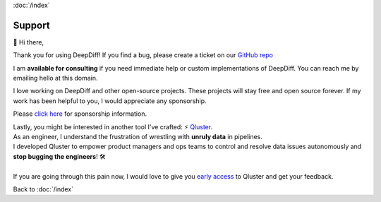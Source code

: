 :doc:`/index`

Support
=======

👋 Hi there,

Thank you for using DeepDiff!
If you find a bug, please create a ticket on our `GitHub repo <https://github.com/seperman/deepdiff>`__

I am **available for consulting** if you need immediate help or custom implementations of DeepDiff. You can reach me by emailing hello at this domain.

I love working on DeepDiff and other open-source projects. These projects will stay free and open source forever. If my work has been helpful to you, I would appreciate any sponsorship. 

Please `click here <https://github.com/sponsors/seperman>`__ for sponsorship information.

| Lastly, you might be interested in another tool I've crafted: ⚡ `Qluster <https://qluster.ai/solution>`__.
| As an engineer, I understand the frustration of wrestling with **unruly data** in pipelines.
| I developed Qluster to empower product managers and ops teams to control and resolve data issues autonomously and **stop bugging the engineers**! 🛠️
|
| If you are going through this pain now, I would love to give you `early access <https://www.qluster.ai/try-qluster>`__ to Qluster and get your feedback.



Back to :doc:`/index`
